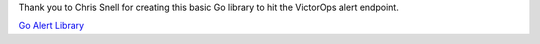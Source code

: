 Thank you to Chris Snell for creating this basic Go library to hit the
VictorOps alert endpoint. 

`Go Alert Library <https://github.com/chrissnell/victorops-go>`__
